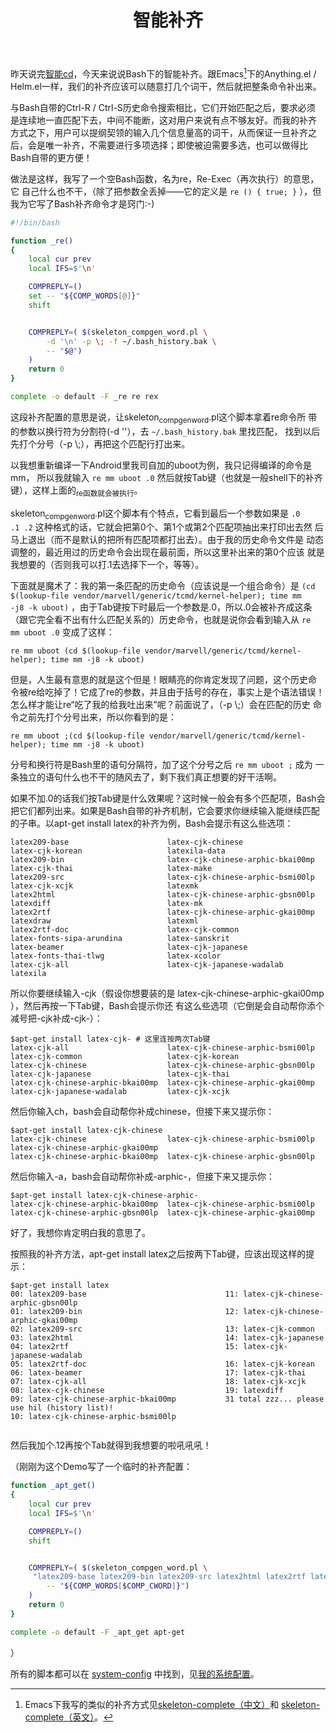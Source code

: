 #+title: 智能补齐
# bhj-tags: bash

昨天说完[[../30/0-intelligent-cd.org][智能cd]]，今天来说说Bash下的智能补齐。跟Emacs[fn:skeleton]下的Anything.el /
Helm.el一样，我们的补齐应该可以随意打几个词干，然后就把整条命令补出来。

与Bash自带的Ctrl-R / Ctrl-S历史命令搜索相比，它们开始匹配之后，要求必须
是连续地一直匹配下去，中间不能断，这对用户来说有点不够友好。而我的补齐
方式之下，用户可以提纲契领的输入几个信息量高的词干，从而保证一旦补齐之
后，会是唯一补齐，不需要进行多项选择；即使被迫需要多选，也可以做得比
Bash自带的更方便！

做法是这样，我写了一个空Bash函数，名为re，Re-Exec（再次执行）的意思，它
自己什么也不干，（除了把参数全丢掉——它的定义是 =re () { true; }= ），但
我为它写了Bash补齐命令才是窍门:-)

#+NAME: ~/.bash_completion.d/re
#+BEGIN_SRC sh
#!/bin/bash

function _re()
{
    local cur prev
    local IFS=$'\n'

    COMPREPLY=()
    set -- "${COMP_WORDS[@]}"
    shift
    

    COMPREPLY=( $(skeleton_compgen_word.pl \
        -d '\n' -p \; -f ~/.bash_history.bak \
        -- "$@")
    )
    return 0
}

complete -o default -F _re re rex
#+END_SRC

这段补齐配置的意思是说，让skeleton_compgen_word.pl这个脚本拿着re命令所
带的参数以换行符为分割符(-d '\n'），去 =~/.bash_history.bak= 里找匹配，
找到以后先打个分号（-p \;），再把这个匹配行打出来。

以我想重新编译一下Android里我司自加的uboot为例，我只记得编译的命令是mm，
所以我就输入 =re mm uboot .0= 然后就按Tab键（也就是一般shell下的补齐
键），这样上面的_re函数就会被执行。

skeleton_compgen_word.pl这个脚本有个特点，它看到最后一个参数如果是 =.0
.1 .2= 这种格式的话，它就会把第0个、第1个或第2个匹配项抽出来打印出去然
后马上退出（而不是默认的把所有匹配项都打出去）。由于我的历史命令文件是
动态调整的，最近用过的历史命令会出现在最前面，所以这里补出来的第0个应该
就是我想要的（否则我可以打.1去选择下一个，等等）。

下面就是魔术了：我的第一条匹配的历史命令（应该说是一个组合命令）是
=(cd $(lookup-file vendor/marvell/generic/tcmd/kernel-helper); time mm
-j8 -k uboot)= ，由于Tab键按下时最后一个参数是.0，所以.0会被补齐成这条
（跟它完全看不出有什么匹配关系的）历史命令，也就是说你会看到输入从 =re
mm uboot .0= 变成了这样：

: re mm uboot (cd $(lookup-file vendor/marvell/generic/tcmd/kernel-helper); time mm -j8 -k uboot) 

但是，人生最有意思的就是这个但是！眼睛亮的你肯定发现了问题，这个历史命
令被re给吃掉了！它成了re的参数，并且由于括号的存在，事实上是个语法错误！
怎么样才能让re“吃了我的给我吐出来”呢？前面说了，（-p \;）会在匹配的历史
命令之前先打个分号出来，所以你看到的是：

: re mm uboot ;(cd $(lookup-file vendor/marvell/generic/tcmd/kernel-helper); time mm -j8 -k uboot) 

分号和换行符是Bash里的语句分隔符，加了这个分号之后 =re mm uboot ;= 成为
一条独立的语句什么也不干的随风去了，剩下我们真正想要的好干活啊。

如果不加.0的话我们按Tab键是什么效果呢？这时候一般会有多个匹配项，Bash会
把它们都列出来。如果是Bash自带的补齐机制，它会要求你继续输入能继续匹配
的子串。以apt-get install latex的补齐为例，Bash会提示有这么些选项：

#+BEGIN_EXAMPLE
latex209-base                      latex-cjk-chinese                  latex-cjk-korean                   latexila-data
latex209-bin                       latex-cjk-chinese-arphic-bkai00mp  latex-cjk-thai                     latex-make
latex209-src                       latex-cjk-chinese-arphic-bsmi00lp  latex-cjk-xcjk                     latexmk
latex2html                         latex-cjk-chinese-arphic-gbsn00lp  latexdiff                          latex-mk
latex2rtf                          latex-cjk-chinese-arphic-gkai00mp  latexdraw                          latexml
latex2rtf-doc                      latex-cjk-common                   latex-fonts-sipa-arundina          latex-sanskrit
latex-beamer                       latex-cjk-japanese                 latex-fonts-thai-tlwg              latex-xcolor
latex-cjk-all                      latex-cjk-japanese-wadalab         latexila                           
#+END_EXAMPLE

所以你要继续输入-cjk（假设你想要装的是
latex-cjk-chinese-arphic-gkai00mp ），然后再按一下Tab键，Bash会提示你还
有这么些选项（它倒是会自动帮你添个减号把-cjk补成-cjk-）：

#+BEGIN_EXAMPLE
$apt-get install latex-cjk- # 这里连按两次Tab键
latex-cjk-all                      latex-cjk-chinese-arphic-bsmi00lp  latex-cjk-common                   latex-cjk-korean
latex-cjk-chinese                  latex-cjk-chinese-arphic-gbsn00lp  latex-cjk-japanese                 latex-cjk-thai
latex-cjk-chinese-arphic-bkai00mp  latex-cjk-chinese-arphic-gkai00mp  latex-cjk-japanese-wadalab         latex-cjk-xcjk
#+END_EXAMPLE

然后你输入ch，bash会自动帮你补成chinese，但接下来又提示你：

#+BEGIN_EXAMPLE
$apt-get install latex-cjk-chinese
latex-cjk-chinese                  latex-cjk-chinese-arphic-bsmi00lp  latex-cjk-chinese-arphic-gkai00mp  
latex-cjk-chinese-arphic-bkai00mp  latex-cjk-chinese-arphic-gbsn00lp  
#+END_EXAMPLE

然后你输入-a，bash会自动帮你补成-arphic-，但接下来又提示你：

#+BEGIN_EXAMPLE
$apt-get install latex-cjk-chinese-arphic-
latex-cjk-chinese-arphic-bkai00mp  latex-cjk-chinese-arphic-bsmi00lp  latex-cjk-chinese-arphic-gbsn00lp  latex-cjk-chinese-arphic-gkai00mp
#+END_EXAMPLE

好了，我想你肯定明白我的意思了。

按照我的补齐方法，apt-get install latex之后按两下Tab键，应该出现这样的提示：

#+BEGIN_EXAMPLE
$apt-get install latex
00: latex209-base                               11: latex-cjk-chinese-arphic-gbsn00lp
01: latex209-bin                                12: latex-cjk-chinese-arphic-gkai00mp
02: latex209-src                                13: latex-cjk-common
03: latex2html                                  14: latex-cjk-japanese
04: latex2rtf                                   15: latex-cjk-japanese-wadalab
05: latex2rtf-doc                               16: latex-cjk-korean
06: latex-beamer                                17: latex-cjk-thai
07: latex-cjk-all                               18: latex-cjk-xcjk
08: latex-cjk-chinese                           19: latexdiff
09: latex-cjk-chinese-arphic-bkai00mp           31 total zzz... please use hil (history list)!
10: latex-cjk-chinese-arphic-bsmi00lp           

#+END_EXAMPLE

然后我加个.12再按个Tab就得到我想要的啦吼吼吼！

（刚刚为这个Demo写了一个临时的补齐配置：

#+BEGIN_SRC sh
function _apt_get()
{
    local cur prev
    local IFS=$'\n'

    COMPREPLY=()
    shift
    

    COMPREPLY=( $(skeleton_compgen_word.pl \
	 "latex209-base latex209-bin latex209-src latex2html latex2rtf latex2rtf-doc latex-beamer latex-cjk-all latex-cjk-chinese latex-cjk-chinese-arphic-bkai00mp latex-cjk-chinese-arphic-bsmi00lp latex-cjk-chinese-arphic-gbsn00lp latex-cjk-chinese-arphic-gkai00mp latex-cjk-common latex-cjk-japanese latex-cjk-japanese-wadalab latex-cjk-korean latex-cjk-thai latex-cjk-xcjk latexdiff latexdraw latex-fonts-sipa-arundina latex-fonts-thai-tlwg latexila latexila-data latex-make latexmk latex-mk latexml latex-sanskrit latex-xcolor" \
        -- "${COMP_WORDS[$COMP_CWORD]}")
    )
    return 0
}

complete -o default -F _apt_get apt-get
#+END_SRC
）

所有的脚本都可以在 [[http://github.com/baohaojun/system-config][system-config]] 中找到，见[[../../../2012/10/22/my-config-cn.org][我的系统配置]]。

[fn:skeleton] Emacs下我写的类似的补齐方式见[[../../../2012/12/27/stem-completion.org][skeleton-complete（中文）]]和
[[../../04/13/skeleton-complete.org][skeleton-complete（英文）]]。

